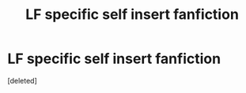 #+TITLE: LF specific self insert fanfiction

* LF specific self insert fanfiction
:PROPERTIES:
:Score: 2
:DateUnix: 1580595949.0
:DateShort: 2020-Feb-02
:FlairText: What's That Fic?
:END:
[deleted]

